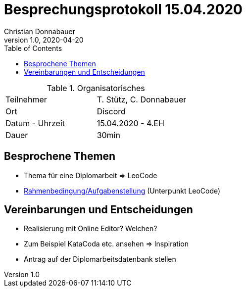 = Besprechungsprotokoll 15.04.2020
Christian Donnabauer
1.0, 2020-04-20
ifndef::imagesdir[:imagesdir: images]
:icons: font
:toc: left

.Organisatorisches
|===

|Teilnehmer |T. Stütz, C. Donnabauer
|Ort|Discord
|Datum - Uhrzeit|15.04.2020 - 4.EH
|Dauer|30min
|===

== Besprochene Themen

* Thema für eine Diplomarbeit => LeoCode
* https://htl-leonding-college.github.io/leo-learn-master/leo-learn-req-specs.html[Rahmenbedingung/Aufgabenstellung]
(Unterpunkt LeoCode)

== Vereinbarungen und Entscheidungen

* Realisierung mit Online Editor? Welchen?
* Zum Beispiel KataCoda etc. ansehen => Inspiration
* Antrag auf der Diplomarbeitsdatenbank stellen